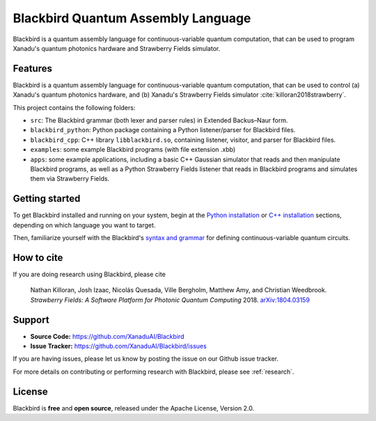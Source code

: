 Blackbird Quantum Assembly Language
###################################

.. image:: https://img.shields.io/readthedocs/quantum-blackbird.svg?style=for-the-badge
    :alt: Read the Docs
    :target: https://quantum-blackbird.readthedocs.io


Blackbird is a quantum assembly language for continuous-variable quantum computation, that can be used to program Xanadu's quantum photonics hardware and Strawberry Fields simulator.


Features
--------

Blackbird is a quantum assembly language for continuous-variable quantum computation, that can be used to control (a) Xanadu's quantum photonics hardware, and (b) Xanadu's Strawberry Fields simulator :cite:`killoran2018strawberry`.

This project contains the following folders:

* ``src``: The Blackbird grammar (both lexer and parser rules) in Extended Backus–Naur form.

* ``blackbird_python``: Python package containing a Python listener/parser for Blackbird files.

* ``blackbird_cpp``: C++ library ``libblackbird.so``, containing listener, visitor, and parser
  for Blackbird files.

* ``examples``: some example Blackbird programs (with file extension .xbb)

* ``apps``: some example applications, including a basic C++ Gaussian simulator
  that reads and then manipulate Blackbird programs, as well as a Python Strawberry Fields
  listener that reads in Blackbird programs and simulates them via Strawberry Fields.


Getting started
---------------

To get Blackbird installed and running on your system, begin at the `Python installation <https://quantum-blackbird.readthedocs.io/en/latest/blackbird_python/installing.html>`_ or `C++ installation <https://quantum-blackbird.readthedocs.io/en/latest/blackbird_cpp/installing.html>`_ sections, depending on which language you want to target.

Then, familiarize yourself with the Blackbird's `syntax and grammar <https://quantum-blackbird.readthedocs.io/en/latest/syntax.html>`_ for defining continuous-variable quantum circuits.


How to cite
-----------


If you are doing research using Blackbird, please cite

    Nathan Killoran, Josh Izaac, Nicolás Quesada, Ville Bergholm, Matthew Amy, and Christian Weedbrook.
    *Strawberry Fields: A Software Platform for Photonic Quantum Computing* 2018. `arXiv:1804.03159 <https://arxiv.org/abs/1804.03159>`_

Support
-------

- **Source Code:** https://github.com/XanaduAI/Blackbird
- **Issue Tracker:** https://github.com/XanaduAI/Blackbird/issues

If you are having issues, please let us know by posting the issue on our Github issue tracker.

For more details on contributing or performing research with Blackbird, please see
:ref:`research`.

License
-------

Blackbird is **free** and **open source**, released under the Apache License, Version 2.0.
